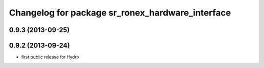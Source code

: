 ^^^^^^^^^^^^^^^^^^^^^^^^^^^^^^^^^^^^^^^^^^^^^^^^^
Changelog for package sr_ronex_hardware_interface
^^^^^^^^^^^^^^^^^^^^^^^^^^^^^^^^^^^^^^^^^^^^^^^^^

0.9.3 (2013-09-25)
------------------

0.9.2 (2013-09-24)
------------------
* first public release for Hydro

